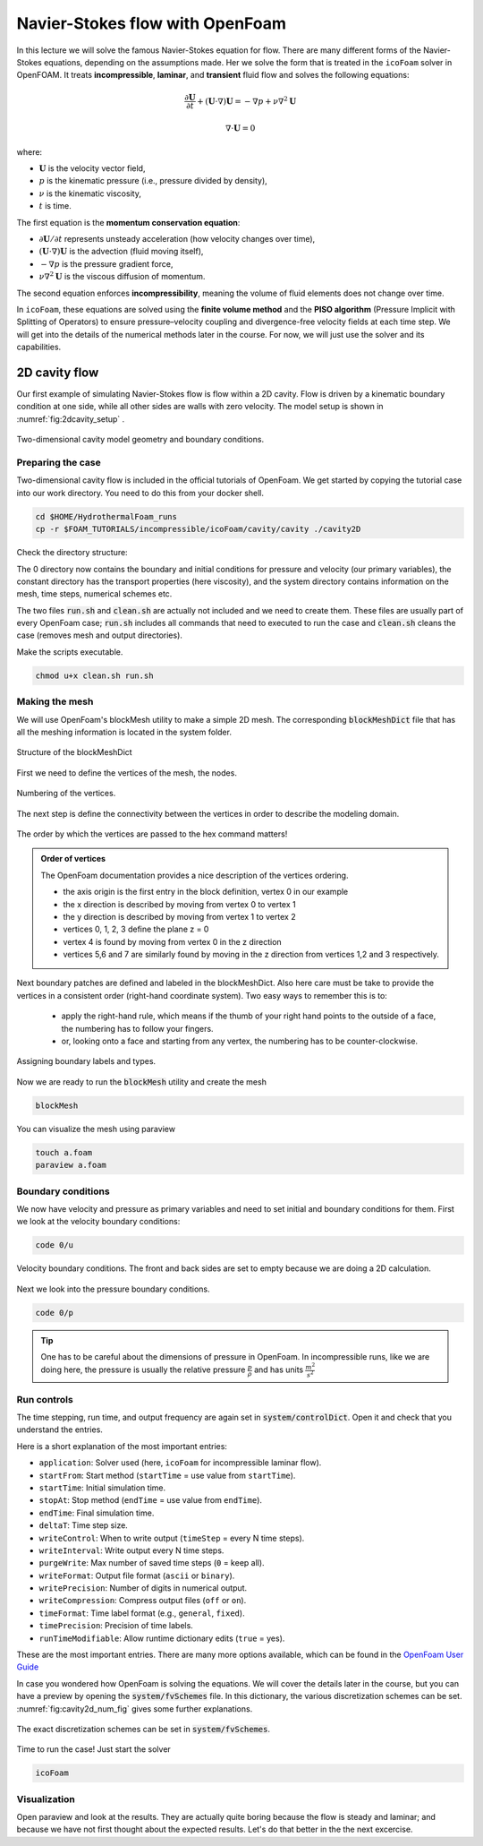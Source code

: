 Navier-Stokes flow with OpenFoam
================================

In this lecture we will solve the famous Navier-Stokes equation for flow. There are many different forms of the Navier-Stokes equations, depending on the assumptions made. Her we solve the form that is treated in the ``icoFoam`` solver in OpenFOAM. It treats **incompressible**, **laminar**, and **transient** fluid flow and solves the following equations:

.. math::

    \frac{\partial \mathbf{U}}{\partial t} + (\mathbf{U} \cdot \nabla)\mathbf{U} = -\nabla p + \nu \nabla^2 \mathbf{U}

.. math::

    \nabla \cdot \mathbf{U} = 0

where:

- :math:`\mathbf{U}` is the velocity vector field,
- :math:`p` is the kinematic pressure (i.e., pressure divided by density),
- :math:`\nu` is the kinematic viscosity,
- :math:`t` is time.

The first equation is the **momentum conservation equation**:

- :math:`\partial \mathbf{U} / \partial t` represents unsteady acceleration (how velocity changes over time),
- :math:`(\mathbf{U} \cdot \nabla)\mathbf{U}` is the advection (fluid moving itself),
- :math:`-\nabla p` is the pressure gradient force,
- :math:`\nu \nabla^2 \mathbf{U}` is the viscous diffusion of momentum.

The second equation enforces **incompressibility**, meaning the volume of fluid elements does not change over time.

In ``icoFoam``, these equations are solved using the **finite volume method** and the **PISO algorithm** (Pressure Implicit with Splitting of Operators) to ensure pressure–velocity coupling and divergence-free velocity fields at each time step. We will get into the details of the numerical methods later in the course. For now, we will just use the solver and its capabilities.


2D cavity flow
------------------------
Our first example of simulating Navier-Stokes flow is flow within a 2D cavity. Flow is driven by a kinematic boundary condition at one side, while all other sides are walls with zero velocity. The model setup is shown in :numref:`fig:2dcavity_setup` .

.. figure:: /_figures/2d_cavity_setup.*
   :align: center
   :name: fig:2dcavity_setup

   Two-dimensional cavity model geometry and boundary conditions.


Preparing the case
^^^^^^^^^^^^^^^^^^

Two-dimensional cavity flow is included in the official tutorials of OpenFoam. We get started by copying the tutorial case into our work directory. You need to do this from your docker shell.

.. code-block:: bash 
    :name: lst:cp2dCavityToWorkDir

    cd $HOME/HydrothermalFoam_runs
    cp -r $FOAM_TUTORIALS/incompressible/icoFoam/cavity/cavity ./cavity2D

Check the directory structure:

.. code-block:: bash 
    :name: lst:2dcavity_dir
    :emphasize-lines: 2,7,9

    .
    ├── 0
    │   ├── U
    │   └── p
    ├── a.foam
    ├── clean.sh
    ├── constant
    │   └── transportProperties
    └── system
        ├── blockMeshDict
        ├── controlDict
        ├── fvSchemes
        └── fvSolution

The 0 directory now contains the boundary and initial conditions for pressure and velocity (our primary variables), the constant directory has the transport properties (here viscosity), and the system directory contains information on the mesh, time steps, numerical schemes etc.

The two files :code:`run.sh` and :code:`clean.sh` are actually not included and we need to create them. These files are usually part of every OpenFoam case; :code:`run.sh` includes all commands that need to executed to run the case and :code:`clean.sh` cleans the case (removes mesh and output directories).

.. code-block:: bash 
    :linenos:
    :caption: The run.sh file.

    #!/bin/sh
    cd ${0%/*} || exit 1    # Run from this directory

    # Source tutorial run functions
    . $WM_PROJECT_DIR/bin/tools/RunFunctions

    application=`getApplication`

    ./clean.sh
    runApplication blockMesh
    runApplication $application


.. code-block:: bash 
    :linenos:
    :name: lst:2dcav_clean:tree
    :caption: The clean.sh file.

    #!/bin/sh
    cd ${0%/*} || exit 1 # run from this directory

    # Source tutorial run functions
    . $WM_PROJECT_DIR/bin/tools/CleanFunctions

    # Clean the case
    cleanCase

Make the scripts executable.

.. code-block:: bash 
    :name: lst:2dCavitychmod

    chmod u+x clean.sh run.sh

Making the mesh
^^^^^^^^^^^^^^^
We will use OpenFoam's blockMesh utility to make a simple 2D mesh. The corresponding :code:`blockMeshDict` file that has all the meshing information is located in the system folder.

.. figure:: /_figures/cavity2d_bm.*
   :align: center
   :name: fig:cavity2d_bm

   Structure of the blockMeshDict

First we need to define the vertices of the mesh, the nodes.

.. figure:: /_figures/cavity2d_vertices.*
   :align: center
   :name: fig:cavity2d_vertices

   Numbering of the vertices.

The next step is define the connectivity between the vertices in order to describe the modeling domain.

.. figure:: /_figures/cavity2d_vorder.*
   :align: center
   :name: fig:cavity2d_vorder

   The order by which the vertices are passed to the hex command matters!

.. admonition:: Order of vertices

    The OpenFoam documentation provides a nice description of the vertices ordering.
    
    * the axis origin is the first entry in the block definition, vertex 0 in our example
    * the x direction is described by moving from vertex 0 to vertex 1
    * the y direction is described by moving from vertex 1 to vertex 2
    * vertices 0, 1, 2, 3 define the plane z = 0
    * vertex 4 is found by moving from vertex 0 in the z direction
    * vertices 5,6 and 7 are similarly found by moving in the z direction from vertices 1,2 and 3 respectively.

Next boundary patches are defined and labeled in the blockMeshDict. Also here care must be take to provide the vertices in a consistent order (right-hand coordinate system). Two easy ways to remember this is to:

    * apply the right-hand rule, which means if the thumb of your right hand points to the outside of a face, the numbering has to follow your fingers.

    * or, looking onto a face and starting from any vertex, the numbering has to be counter-clockwise.

.. figure:: /_figures/cavity2d_bounds.*
   :align: center
   :name: fig:cavity2d_bounds

   Assigning boundary labels and types.

Now we are ready to run the :code:`blockMesh` utility and create the mesh

.. code-block:: bash 
    :name: lst:2dCavityrbm

    blockMesh

You can visualize the mesh using paraview

.. code-block:: bash 
    :name: lst:2dCavity_vizm

    touch a.foam 
    paraview a.foam 

Boundary conditions
^^^^^^^^^^^^^^^^^^^

We now have velocity and pressure as primary variables and need to set initial and boundary conditions for them. First we look at the velocity boundary conditions:

.. code-block:: bash 

    code 0/u 


.. figure:: /_figures/cavity2d_u.*
   :align: center
   :name: fig:cavity2d_u_fig

   Velocity boundary conditions. The front and back sides are set to empty because we are doing a 2D calculation.

Next we look into the pressure boundary conditions.

.. code-block:: bash 

    code 0/p 

.. code-block:: foam 
    :name: lst:2dcavity_p
    :emphasize-lines: 17
    :linenos:
    :caption: Pressure boundary conditions. Front and back are of type "emtpy" for 2-D runs. 

    /*--------------------------------*- C++ -*----------------------------------*\
    =========                 |
    \\      /  F ield         | OpenFOAM: The Open Source CFD Toolbox
     \\    /   O peration     | Website:  https://openfoam.org
      \\  /    A nd           | Version:  7
       \\/     M anipulation  |
    \*---------------------------------------------------------------------------*/
    FoamFile
    {
        version     2.0;
        format      ascii;
        class       volScalarField;
        object      p;
    }
    // * * * * * * * * * * * * * * * * * * * * * * * * * * * * * * * * * * * * * //

    dimensions      [0 2 -2 0 0 0 0];

    internalField   uniform 0;

    boundaryField
    {
        movingWall
        {
            type            zeroGradient;
        }

        fixedWalls
        {
            type            zeroGradient;
        }

        frontAndBack
        {
            type            empty;
        }
    }

    // ************************************************************************* //

.. tip::
    One has to be careful about the dimensions of pressure in OpenFoam. In incompressible runs, like we are doing here, the pressure is usually the relative pressure :math:`\frac{p}{\rho}` and has units :math:`\frac{m^2}{s^2}` 


Run controls
^^^^^^^^^^^^^^^^^^^

The time stepping, run time, and output frequency are again set in :code:`system/controlDict`. Open it and check that you understand the entries. 

.. code-block:: foam 
    :name: lst:2dcavity_controlDict
    :linenos:
    :caption: controlDict of the cavity flow tutorial. 

    /*--------------------------------*- C++ -*----------------------------------*\
    =========                 |
    \\      /  F ield         | OpenFOAM: The Open Source CFD Toolbox
     \\    /   O peration     | Website:  https://openfoam.org
      \\  /    A nd           | Version:  9
       \\/     M anipulation  |
    \*---------------------------------------------------------------------------*/
    FoamFile
    {
        format      ascii;
        class       dictionary;
        location    "system";
        object      controlDict;
    }
    // * * * * * * * * * * * * * * * * * * * * * * * * * * * * * * * * * * * * * //

    application     icoFoam;

    startFrom       startTime;

    startTime       0;

    stopAt          endTime;

    endTime         0.5;

    deltaT          0.005;

    writeControl    timeStep;

    writeInterval   20;

    purgeWrite      0;

    writeFormat     ascii;

    writePrecision  6;

    writeCompression off;

    timeFormat      general;

    timePrecision   6;

    runTimeModifiable true;


    // ************************************************************************* //

Here is a short explanation of the most important entries:


- ``application``: Solver used (here, ``icoFoam`` for incompressible laminar flow).
- ``startFrom``: Start method (``startTime`` = use value from ``startTime``).
- ``startTime``: Initial simulation time.
- ``stopAt``: Stop method (``endTime`` = use value from ``endTime``).
- ``endTime``: Final simulation time.
- ``deltaT``: Time step size.
- ``writeControl``: When to write output (``timeStep`` = every N time steps).
- ``writeInterval``: Write output every N time steps.
- ``purgeWrite``: Max number of saved time steps (``0`` = keep all).
- ``writeFormat``: Output file format (``ascii`` or ``binary``).
- ``writePrecision``: Number of digits in numerical output.
- ``writeCompression``: Compress output files (``off`` or ``on``).
- ``timeFormat``: Time label format (e.g., ``general``, ``fixed``).
- ``timePrecision``: Precision of time labels.
- ``runTimeModifiable``: Allow runtime dictionary edits (``true`` = yes).


These are the most important entries. There are many more options available, which can be found in the `OpenFoam User Guide <https://doc.cfd.direct/openfoam/user-guide-v9/controldict#x19-1410004.4>`_


In case you wondered how OpenFoam is solving the equations. We will cover the details later in the course, but you can have a preview by opening the :code:`system/fvSchemes` file. In this dictionary, the various discretization schemes can be set. :numref:`fig:cavity2d_num_fig` gives some further explanations.


.. figure:: /_figures/cavity2_num.*
   :align: center
   :name: fig:cavity2d_num_fig

   The exact discretization schemes can be set in :code:`system/fvSchemes`.


Time to run the case! Just start the solver

.. code-block:: bash 

    icoFoam

Visualization
^^^^^^^^^^^^^^^^^^^
Open paraview and look at the results. They are actually quite boring because the flow is steady and laminar; and because we have not first thought about the expected results. Let's do that better in the the next excercise.

